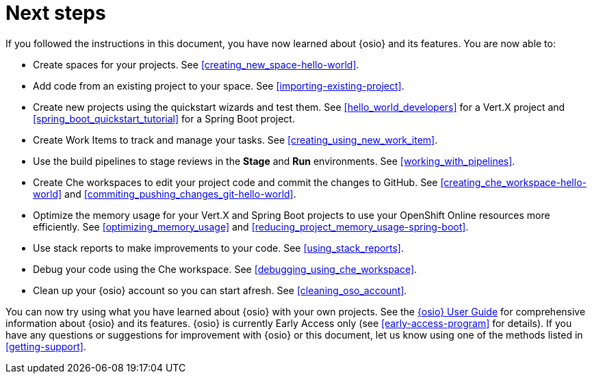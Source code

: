 [id="next_steps"]
= Next steps

If you followed the instructions in this document, you have now learned about {osio} and its features. You are now able to:

* Create spaces for your projects. See <<creating_new_space-hello-world>>.
* Add code from an existing project to your space. See <<importing-existing-project>>.
* Create new projects using the quickstart wizards and test them. See <<hello_world_developers>> for a Vert.X project and <<spring_boot_quickstart_tutorial>> for a Spring Boot project.
* Create Work Items to track and manage your tasks. See <<creating_using_new_work_item>>.
* Use the build pipelines to stage reviews in the *Stage* and *Run* environments. See <<working_with_pipelines>>.
* Create Che workspaces to edit your project code and commit the changes to GitHub. See <<creating_che_workspace-hello-world>> and <<commiting_pushing_changes_git-hello-world>>.
* Optimize the memory usage for your Vert.X and Spring Boot projects to use your OpenShift Online resources more efficiently. See <<optimizing_memory_usage>> and <<reducing_project_memory_usage-spring-boot>>.
* Use stack reports to make improvements to your code. See <<using_stack_reports>>.
* Debug your code using the Che workspace. See <<debugging_using_che_workspace>>.
* Clean up your {osio} account so you can start afresh. See <<cleaning_oso_account>>.

You can now try using what you have learned about {osio} with your own projects. See the link:user_guide.html[{osio} User Guide] for comprehensive information about {osio} and its features. {osio} is currently Early Access only (see <<early-access-program>> for details). If you have any questions or suggestions for improvement with {osio} or this document, let us know using one of the methods listed in <<getting-support>>.

